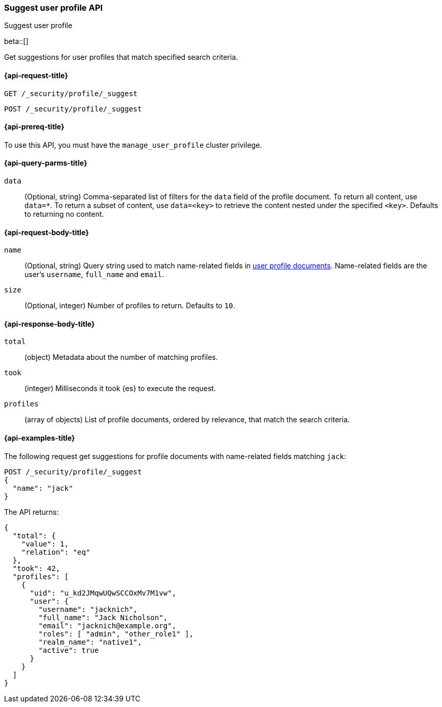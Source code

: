[role="xpack"]
[[security-api-suggest-user-profile]]
=== Suggest user profile API
++++
<titleabbrev>Suggest user profile</titleabbrev>
++++

beta::[]

Get suggestions for user profiles that match specified search criteria.

[[security-api-suggest-user-profile-request]]
==== {api-request-title}

`GET /_security/profile/_suggest`

`POST /_security/profile/_suggest`

[[security-api-suggest-user-profile-prereqs]]
==== {api-prereq-title}

To use this API, you must have the `manage_user_profile` cluster privilege.

[[security-api-suggest-user-profile-query-params]]
==== {api-query-parms-title}

`data`::
(Optional, string) Comma-separated list of filters for the `data` field of
the profile document. To return all content, use `data=*`. To return a
subset of content, use `data=<key>` to retrieve the content nested under the
specified `<key>`. Defaults to returning no content.

[[security-api-suggest-user-profile-request-body]]
==== {api-request-body-title}

`name`::
(Optional, string)
Query string used to match name-related fields in <<security-api-activate-user-profile-desc,user profile documents>>. Name-related fields are the user's `username`, `full_name` and `email`.

`size`::
(Optional, integer)
Number of profiles to return. Defaults to `10`.

[[security-api-suggest-user-profile-response-body]]
==== {api-response-body-title}


`total`::
(object)
Metadata about the number of matching profiles.

`took`::
(integer)
Milliseconds it took {es} to execute the request.

`profiles`::
(array of objects)
List of profile documents, ordered by relevance, that match the search criteria.

[[security-api-suggest-user-profile-example]]
==== {api-examples-title}

The following request get suggestions for profile documents with name-related fields
matching `jack`:

[source,console]
----
POST /_security/profile/_suggest
{
  "name": "jack"
}
----
// TEST[skip:TODO setup and tests will be possible once the profile uid is predictable]

The API returns:

[source,js]
----
{
  "total": {
    "value": 1,
    "relation": "eq"
  },
  "took": 42,
  "profiles": [
    {
      "uid": "u_kd2JMqwUQwSCCOxMv7M1vw",
      "user": {
        "username": "jacknich",
        "full_name": "Jack Nicholson",
        "email": "jacknich@example.org",
        "roles": [ "admin", "other_role1" ],
        "realm_name": "native1",
        "active": true
      }
    }
  ]
}
----
// NOTCONSOLE

